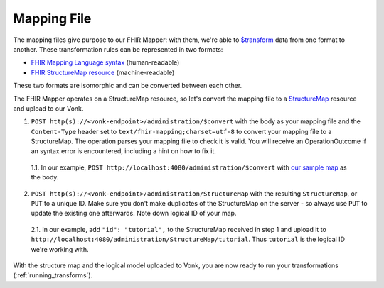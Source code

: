 .. _mapping_file:

Mapping File
============

The mapping files give purpose to our FHIR Mapper: with them, we're able to `$transform <https://www.hl7.org/fhir/structuremap-operation-transform.html>`_ data from one format to another. These transformation rules can be represented in two formats:

- `FHIR Mapping Language syntax <https://www.hl7.org/fhir/mapping-language.html>`_ (human-readable)
- `FHIR StructureMap resource <https://www.hl7.org/fhir/stu3/structuremap.html>`_ (machine-readable)

These two formats are isomorphic and can be converted between each other. 

The FHIR Mapper operates on a StructureMap resource, so let's convert the mapping file to a `StructureMap <https://www.hl7.org/fhir/structuremap.html>`_ resource and upload to our Vonk. 

1. ``POST http(s)://<vonk-endpoint>/administration/$convert`` with the body as your mapping file and the ``Content-Type`` header set to ``text/fhir-mapping;charset=utf-8`` to convert your mapping file to a StructureMap. The operation parses your mapping file to check it is valid. You will receive an OperationOutcome if an syntax error is encountered, including a hint on how to fix it.

  1.1. In our example, ``POST http://localhost:4080/administration/$convert`` with `our sample map <https://simplifier.net/fhirmapper/FHIRMapperTutorial/~overview>`_ as the body.

2. ``POST http(s)://<vonk-endpoint>/administration/StructureMap`` with the resulting ``StructureMap``, or ``PUT`` to a unique ID. Make sure you don't make duplicates of the StructureMap on the server - so always use ``PUT`` to update the existing one afterwards. Note down logical ID of your map.

  2.1. In our example, add ``"id": "tutorial",`` to the StructureMap received in step 1 and upload it to ``http://localhost:4080/administration/StructureMap/tutorial``. Thus ``tutorial`` is the logical ID we're working with.

With the structure map and the logical model uploaded to Vonk, you are now ready to run your transformations (:ref:`running_transforms`).
